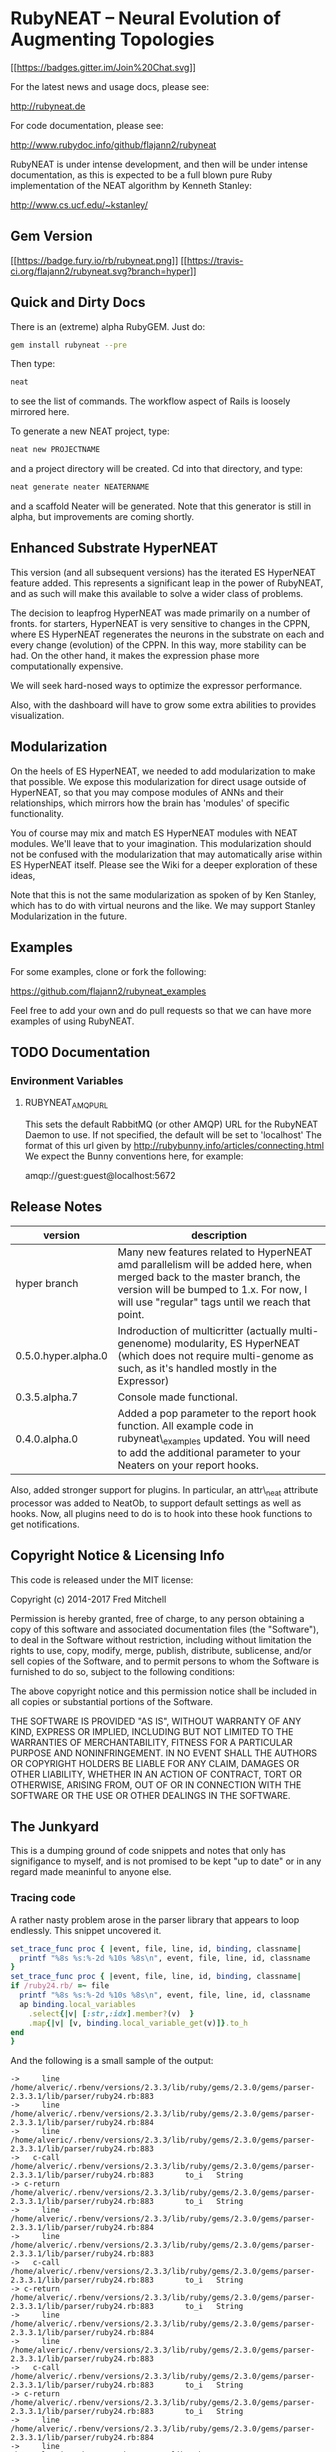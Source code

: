 * RubyNEAT -- Neural Evolution of Augmenting Topologies

  [[https://gitter.im/flajann2/rubyneat?utm_source=badge&utm_medium=badge&utm_campaign=pr-badge&utm_content=badge][[[https://badges.gitter.im/Join%20Chat.svg]]]]

  For the latest news and usage docs, please see:

  http://rubyneat.de

  For code documentation, please see:

  http://www.rubydoc.info/github/flajann2/rubyneat

  RubyNEAT is under intense development, and then will be under intense
  documentation, as this is expected to be a full blown pure Ruby
  implementation of the NEAT algorithm by Kenneth Stanley:

  http://www.cs.ucf.edu/~kstanley/

** Gem Version

   [[https://badge.fury.io/rb/rubyneat][[[https://badge.fury.io/rb/rubyneat.png]]]]
   [[https://travis-ci.org/flajann2/rubyneat][[[https://travis-ci.org/flajann2/rubyneat.svg?branch=hyper]]]]

** Quick and Dirty Docs

   There is an (extreme) alpha RubyGEM. Just do:

   #+begin_src bash
   gem install rubyneat --pre
   #+end_src

   Then type:
   
   #+begin_src bash
   neat
   #+end_src

   to see the list of commands. The workflow aspect of Rails is loosely
   mirrored here.

   To generate a new NEAT project, type:

   #+begin_src bash
   neat new PROJECTNAME
   #+end_src

   and a project directory will be created. Cd into that directory, and
   type:

   #+begin_src bash
   neat generate neater NEATERNAME
   #+end_src

   and a scaffold Neater will be generated. Note that this generator is
   still in alpha, but improvements are coming shortly.

** Enhanced Substrate HyperNEAT

This version (and all subsequent versions) has the iterated ES HyperNEAT
feature added. This represents a significant leap in the power of
RubyNEAT, and as such will make this available to solve a wider class of
problems.

The decision to leapfrog HyperNEAT was made primarily on a number of
fronts. for starters, HyperNEAT is very sensitive to changes in the
CPPN, where ES HyperNEAT regenerates the neurons in the substrate on
each and every change (evolution) of the CPPN. In this way, more
stability can be had. On the other hand, it makes the expression phase
more computationally expensive.

We will seek hard-nosed ways to optimize the expressor performance.

Also, with the dashboard will have to grow some extra abilities to
provides visualization.

** Modularization

   On the heels of ES HyperNEAT, we needed to add modularization to make
   that possible. We expose this modularization for direct usage outside of
   HyperNEAT, so that you may compose modules of ANNs and their
   relationships, which mirrors how the brain has 'modules' of specific
   functionality.

   You of course may mix and match ES HyperNEAT modules with NEAT modules.
   We'll leave that to your imagination. This modularization should not be
   confused with the modularization that may automatically arise within ES
   HyperNEAT itself. Please see the Wiki for a deeper exploration of these
   ideas,

   Note that this is not the same modularization as spoken 
   of by Ken Stanley, which has to do with virtual neurons and the like.
   We may support Stanley Modularization in the future.

** Examples

   For some examples, clone or fork the following:

   [[https://github.com/flajann2/rubyneat_examples]]

   Feel free to add your own and do pull requests so that we can have more
   examples of using RubyNEAT.

** TODO Documentation 
*** Environment Variables
**** RUBYNEAT_AMQP_URL
    This sets the default RabbitMQ (or other AMQP) URL for the RubyNEAT Daemon to use.
    If not specified, the default will be set to 'localhost'
    The format of this url given by http://rubybunny.info/articles/connecting.html
    We expect the Bunny conventions here, for example:

    amqp://guest:guest@localhost:5672

** Release Notes
   | version             | description                                                                                                                                                                                                        |
   |---------------------+--------------------------------------------------------------------------------------------------------------------------------------------------------------------------------------------------------------------|
   | hyper branch        | Many new features related to HyperNEAT amd parallelism will be added here, when merged back to the master branch, the version will be bumped to 1.x. For now, I will use "regular" tags until we reach that point. |
   | 0.5.0.hyper.alpha.0 | Indroduction of multicritter (actually multi-genenome) modularity, ES HyperNEAT (which does not require multi-genome as such, as it's handled mostly in the Expressor)                                             |
   | 0.3.5.alpha.7       | Console made functional.                                                                                                                                                                                           |
   | 0.4.0.alpha.0       | Added a pop parameter to the report hook function. All example code in rubyneat\_examples updated. You will need to add the additional parameter to your Neaters on your report hooks.                             |
 
   Also, added stronger support for plugins. In particular, an
   attr\_neat attribute processor was added to NeatOb, to support
   default settings as well as hooks. Now, all plugins need to do is to
   hook into these hook functions to get notifications.

** Copyright Notice & Licensing Info

This code is released under the MIT license:

Copyright (c) 2014-2017 Fred Mitchell

Permission is hereby granted, free of charge, to any person obtaining a
copy of this software and associated documentation files (the
"Software"), to deal in the Software without restriction, including
without limitation the rights to use, copy, modify, merge, publish,
distribute, sublicense, and/or sell copies of the Software, and to
permit persons to whom the Software is furnished to do so, subject to
the following conditions:

The above copyright notice and this permission notice shall be included
in all copies or substantial portions of the Software.

THE SOFTWARE IS PROVIDED "AS IS", WITHOUT WARRANTY OF ANY KIND, EXPRESS
OR IMPLIED, INCLUDING BUT NOT LIMITED TO THE WARRANTIES OF
MERCHANTABILITY, FITNESS FOR A PARTICULAR PURPOSE AND NONINFRINGEMENT.
IN NO EVENT SHALL THE AUTHORS OR COPYRIGHT HOLDERS BE LIABLE FOR ANY
CLAIM, DAMAGES OR OTHER LIABILITY, WHETHER IN AN ACTION OF CONTRACT,
TORT OR OTHERWISE, ARISING FROM, OUT OF OR IN CONNECTION WITH THE
SOFTWARE OR THE USE OR OTHER DEALINGS IN THE SOFTWARE.
** The Junkyard
   This is a dumping ground of code snippets and notes
   that only has signifigance to myself, and is not
   promised to be kept "up to date" or in any regard
   made meaninful to anyone else.
*** Tracing code
    A rather nasty problem arose in the parser library that appears 
    to loop endlessly. This snippet uncovered it.

    #+begin_src ruby
    set_trace_func proc { |event, file, line, id, binding, classname|
      printf "%8s %s:%-2d %10s %8s\n", event, file, line, id, classname
    }
    set_trace_func proc { |event, file, line, id, binding, classname|
    if /ruby24.rb/ =~ file
      printf "%8s %s:%-2d %10s %8s\n", event, file, line, id, classname
      ap binding.local_variables
        .select{|v| [:str,:idx].member?(v)  }
        .map{|v| [v, binding.local_variable_get(v)]}.to_h
    end
    }

    #+end_src

    And the following is a small sample of the output:

    #+begin_src
->     line /home/alveric/.rbenv/versions/2.3.3/lib/ruby/gems/2.3.0/gems/parser-2.3.3.1/lib/parser/ruby24.rb:883
->     line /home/alveric/.rbenv/versions/2.3.3/lib/ruby/gems/2.3.0/gems/parser-2.3.3.1/lib/parser/ruby24.rb:884
->     line /home/alveric/.rbenv/versions/2.3.3/lib/ruby/gems/2.3.0/gems/parser-2.3.3.1/lib/parser/ruby24.rb:883
->   c-call /home/alveric/.rbenv/versions/2.3.3/lib/ruby/gems/2.3.0/gems/parser-2.3.3.1/lib/parser/ruby24.rb:883       to_i   String
-> c-return /home/alveric/.rbenv/versions/2.3.3/lib/ruby/gems/2.3.0/gems/parser-2.3.3.1/lib/parser/ruby24.rb:883       to_i   String
->     line /home/alveric/.rbenv/versions/2.3.3/lib/ruby/gems/2.3.0/gems/parser-2.3.3.1/lib/parser/ruby24.rb:884
->     line /home/alveric/.rbenv/versions/2.3.3/lib/ruby/gems/2.3.0/gems/parser-2.3.3.1/lib/parser/ruby24.rb:883
->   c-call /home/alveric/.rbenv/versions/2.3.3/lib/ruby/gems/2.3.0/gems/parser-2.3.3.1/lib/parser/ruby24.rb:883       to_i   String
-> c-return /home/alveric/.rbenv/versions/2.3.3/lib/ruby/gems/2.3.0/gems/parser-2.3.3.1/lib/parser/ruby24.rb:883       to_i   String
->     line /home/alveric/.rbenv/versions/2.3.3/lib/ruby/gems/2.3.0/gems/parser-2.3.3.1/lib/parser/ruby24.rb:884
->     line /home/alveric/.rbenv/versions/2.3.3/lib/ruby/gems/2.3.0/gems/parser-2.3.3.1/lib/parser/ruby24.rb:883
->   c-call /home/alveric/.rbenv/versions/2.3.3/lib/ruby/gems/2.3.0/gems/parser-2.3.3.1/lib/parser/ruby24.rb:883       to_i   String
-> c-return /home/alveric/.rbenv/versions/2.3.3/lib/ruby/gems/2.3.0/gems/parser-2.3.3.1/lib/parser/ruby24.rb:883       to_i   String
->     line /home/alveric/.rbenv/versions/2.3.3/lib/ruby/gems/2.3.0/gems/parser-2.3.3.1/lib/parser/ruby24.rb:884
->     line /home/alveric/.rbenv/versions/2.3.3/lib/ruby/gems/2.3.0/gems/parser-2.3.3.1/lib/parser/ruby24.rb:883
->   c-call /home/alveric/.rbenv/versions/2.3.3/lib/ruby/gems/2.3.0/gems/parser-2.3.3.1/lib/parser/ruby24.rb:883       to_i   String
-> c-return /home/alveric/.rbenv/versions/2.3.3/lib/ruby/gems/2.3.0/gems/parser-2.3.3.1/lib/parser/ruby24.rb:883       to_i   String
->     line /home/alveric/.rbenv/versions/2.3.3/lib/ruby/gems/2.3.0/gems/parser-2.3.3.1/lib/parser/ruby24.rb:884
->     line /home/alveric/.rbenv/versions/2.3.3/lib/ruby/gems/2.3.0/gems/parser-2.3.3.1/lib/parser/ruby24.rb:883
->   c-call /home/alveric/.rbenv/versions/2.3.3/lib/ruby/gems/2.3.0/gems/parser-2.3.3.1/lib/parser/ruby24.rb:883       to_i   String
-> c-return /home/alveric/.rbenv/versions/2.3.3/lib/ruby/gems/2.3.0/gems/parser-2.3.3.1/lib/parser/ruby24.rb:883       to_i   String
    #+end_src

    And the following are the lines in parser that were found
    to be looping forever:

    #+begin_src ruby
    '573,572,,,557,566,554,553,552,562,555,557,,554,553,552,562,555,557,565',
    '554,553,552,562,555,557,565,554,553,552,562,555,,565,,,,,,,565,560,',
    ',,,,,560,,,,573,572,,560,,566,,573,572,,560,,566,,573,572,,,,566,,573',
    '572,,,,566' ]
        racc_action_table = arr = ::Array.new(25362, nil)
        idx = 0
        clist.each do |str|
          str.split(',', -1).each do |i|
            arr[idx] = i.to_i unless i.empty?
            idx += 1
          end
        end

    clist = [
    '95,444,444,601,601,17,347,95,95,95,58,340,95,95,95,24,95,26,19,385,655',
    '661,24,341,95,386,95,95,95,61,357,657,223,1,357,348,95,95,727,95,95',
    '95,95,95,883,906,937,938,941,351,58,587,17,673,983,655,661,330,310,19',
    #+end_src
